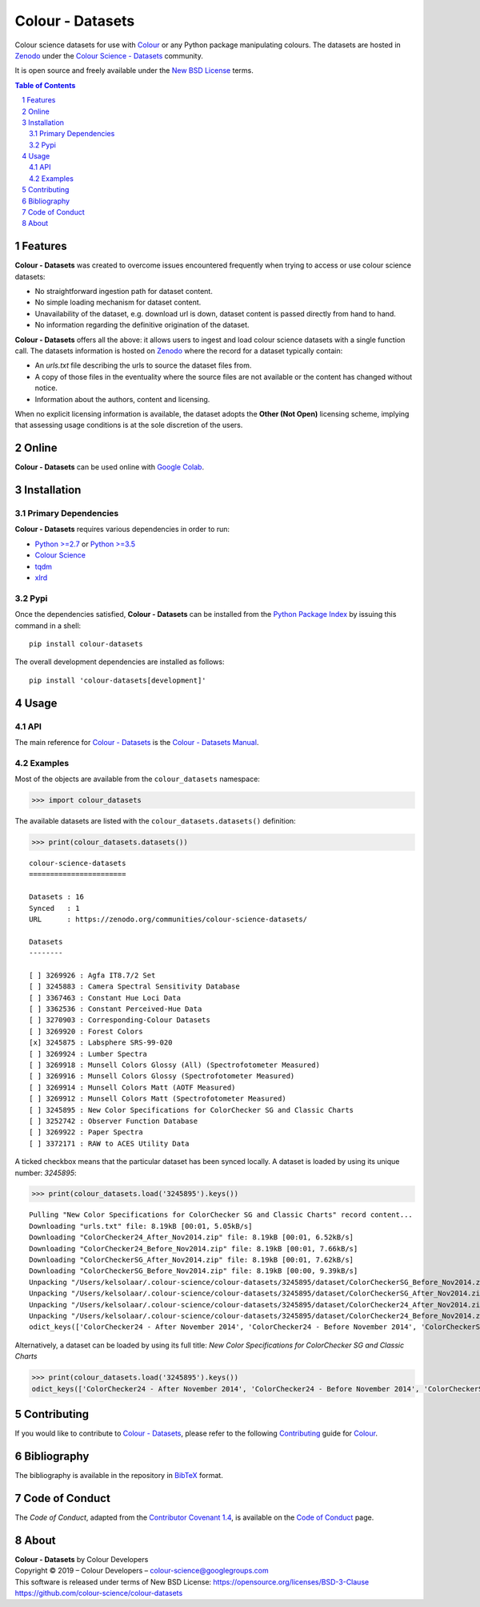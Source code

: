 Colour - Datasets
=================

.. start-badges

|actions| |coveralls| |codacy| |version|

.. |actions| image:: https://github.com/colour-science/colour-datasets/workflows/Continuous%20Integration/badge.svg
    :target: https://github.com/colour-science/colour-datasets/actions
    :alt: Develop Build Status
.. |coveralls| image:: http://img.shields.io/coveralls/colour-science/colour-datasets/develop.svg?style=flat-square
    :target: https://coveralls.io/r/colour-science/colour-datasets
    :alt: Coverage Status
.. |codacy| image:: https://img.shields.io/codacy/grade/984900e3a85e40239a0f8f633dd1ebcb/develop.svg?style=flat-square
    :target: https://www.codacy.com/app/colour-science/colour-datasets
    :alt: Code Grade
.. |version| image:: https://img.shields.io/pypi/v/colour-datasets.svg?style=flat-square
    :target: https://pypi.org/project/colour-datasets
    :alt: Package Version

.. end-badges

Colour science datasets for use with
`Colour <https://github.com/colour-science/colour>`__ or any Python package
manipulating colours. The datasets are hosted in `Zenodo <https://zenodo.org>`__
under the
`Colour Science - Datasets <https://zenodo.org/communities/colour-science-datasets/>`__
community.

It is open source and freely available under the
`New BSD License <https://opensource.org/licenses/BSD-3-Clause>`__ terms.

.. contents:: **Table of Contents**
    :backlinks: none
    :depth: 3

.. sectnum::

Features
--------

**Colour - Datasets** was created to overcome issues encountered frequently
when trying to access or use colour science datasets:

-   No straightforward ingestion path for dataset content.
-   No simple loading mechanism for dataset content.
-   Unavailability of the dataset, e.g. download url is down, dataset
    content is passed directly from hand to hand.
-   No information regarding the definitive origination of the dataset.

**Colour - Datasets** offers all the above: it allows users to ingest and load
colour science datasets with a single function call. The datasets information
is hosted on `Zenodo <https://zenodo.org/communities/colour-science-datasets/>`__
where the record for a dataset typically contain:

-   An *urls.txt* file describing the urls to source the dataset files from.
-   A copy of those files in the eventuality where the source files are not
    available or the content has changed without notice.
-   Information about the authors, content and licensing.

When no explicit licensing information is available, the dataset adopts the
**Other (Not Open)** licensing scheme, implying that assessing usage conditions
is at the sole discretion of the users.

Online
------

**Colour - Datasets** can be used online with
`Google Colab <https://colab.research.google.com/notebook#fileId=1YwIfDTBVP3XUYJAyZVEDWj92DJCB0_3v&offline=true&sandboxMode=true>`__.

Installation
------------

Primary Dependencies
^^^^^^^^^^^^^^^^^^^^

**Colour - Datasets** requires various dependencies in order to run:

-  `Python >=2.7 <https://www.python.org/download/releases/>`__ or
   `Python >=3.5 <https://www.python.org/download/releases/>`__
-  `Colour Science <https://www.colour-science.org>`__
-  `tqdm <https://tqdm.github.io/>`__
-  `xlrd <https://xlrd.readthedocs.io/>`__

Pypi
^^^^

Once the dependencies satisfied, **Colour - Datasets** can be installed from
the `Python Package Index <http://pypi.python.org/pypi/colour-datasets>`__ by
issuing this command in a shell::

	pip install colour-datasets

The overall development dependencies are installed as follows::

    pip install 'colour-datasets[development]'

Usage
-----

API
^^^

The main reference for `Colour - Datasets <https://github.com/colour-science/colour-datasets>`__
is the `Colour - Datasets Manual <https://colour-datasets.readthedocs.io/en/latest/manual.html>`__.

Examples
^^^^^^^^

Most of the objects are available from the ``colour_datasets`` namespace:

.. code-block:: python

    >>> import colour_datasets

The available datasets are listed with the ``colour_datasets.datasets()``
definition:

.. code-block:: python

    >>> print(colour_datasets.datasets())

::

    colour-science-datasets
    =======================

    Datasets : 16
    Synced   : 1
    URL      : https://zenodo.org/communities/colour-science-datasets/

    Datasets
    --------

    [ ] 3269926 : Agfa IT8.7/2 Set
    [ ] 3245883 : Camera Spectral Sensitivity Database
    [ ] 3367463 : Constant Hue Loci Data
    [ ] 3362536 : Constant Perceived-Hue Data
    [ ] 3270903 : Corresponding-Colour Datasets
    [ ] 3269920 : Forest Colors
    [x] 3245875 : Labsphere SRS-99-020
    [ ] 3269924 : Lumber Spectra
    [ ] 3269918 : Munsell Colors Glossy (All) (Spectrofotometer Measured)
    [ ] 3269916 : Munsell Colors Glossy (Spectrofotometer Measured)
    [ ] 3269914 : Munsell Colors Matt (AOTF Measured)
    [ ] 3269912 : Munsell Colors Matt (Spectrofotometer Measured)
    [ ] 3245895 : New Color Specifications for ColorChecker SG and Classic Charts
    [ ] 3252742 : Observer Function Database
    [ ] 3269922 : Paper Spectra
    [ ] 3372171 : RAW to ACES Utility Data

A ticked checkbox means that the particular dataset has been synced locally.
A dataset is loaded by using its unique number: *3245895*:

.. code-block:: python

    >>> print(colour_datasets.load('3245895').keys())

::

    Pulling "New Color Specifications for ColorChecker SG and Classic Charts" record content...
    Downloading "urls.txt" file: 8.19kB [00:01, 5.05kB/s]
    Downloading "ColorChecker24_After_Nov2014.zip" file: 8.19kB [00:01, 6.52kB/s]
    Downloading "ColorChecker24_Before_Nov2014.zip" file: 8.19kB [00:01, 7.66kB/s]
    Downloading "ColorCheckerSG_After_Nov2014.zip" file: 8.19kB [00:01, 7.62kB/s]
    Downloading "ColorCheckerSG_Before_Nov2014.zip" file: 8.19kB [00:00, 9.39kB/s]
    Unpacking "/Users/kelsolaar/.colour-science/colour-datasets/3245895/dataset/ColorCheckerSG_Before_Nov2014.zip" archive...
    Unpacking "/Users/kelsolaar/.colour-science/colour-datasets/3245895/dataset/ColorCheckerSG_After_Nov2014.zip" archive...
    Unpacking "/Users/kelsolaar/.colour-science/colour-datasets/3245895/dataset/ColorChecker24_After_Nov2014.zip" archive...
    Unpacking "/Users/kelsolaar/.colour-science/colour-datasets/3245895/dataset/ColorChecker24_Before_Nov2014.zip" archive...
    odict_keys(['ColorChecker24 - After November 2014', 'ColorChecker24 - Before November 2014', 'ColorCheckerSG - After November 2014', 'ColorCheckerSG - Before November 2014'])

Alternatively, a dataset can be loaded by using its full title:
*New Color Specifications for ColorChecker SG and Classic Charts*

.. code-block:: python

    >>> print(colour_datasets.load('3245895').keys())
    odict_keys(['ColorChecker24 - After November 2014', 'ColorChecker24 - Before November 2014', 'ColorCheckerSG - After November 2014', 'ColorCheckerSG - Before November 2014'])

Contributing
------------

If you would like to contribute to `Colour - Datasets <https://github.com/colour-science/colour-datasets>`__,
please refer to the following `Contributing <https://www.colour-science.org/contributing/>`__
guide for `Colour <https://github.com/colour-science/colour>`__.

Bibliography
------------

The bibliography is available in the repository in
`BibTeX <https://github.com/colour-science/colour-datasets/blob/develop/BIBLIOGRAPHY.bib>`__
format.

Code of Conduct
---------------

The *Code of Conduct*, adapted from the `Contributor Covenant 1.4 <https://www.contributor-covenant.org/version/1/4/code-of-conduct.html>`__,
is available on the `Code of Conduct <https://www.colour-science.org/code-of-conduct/>`__ page.

About
-----

| **Colour - Datasets** by Colour Developers
| Copyright © 2019 – Colour Developers – `colour-science@googlegroups.com <colour-science@googlegroups.com>`__
| This software is released under terms of New BSD License: https://opensource.org/licenses/BSD-3-Clause
| `https://github.com/colour-science/colour-datasets <https://github.com/colour-science/colour-datasets>`__
